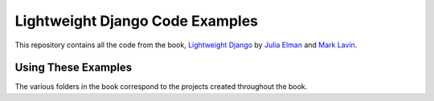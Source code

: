 Lightweight Django Code Examples
================================

This repository contains all the code from the book, `Lightweight Django <http://shop.oreilly.com/product/0636920032502.do>`_
by `Julia Elman <https://github.com/juliaelman>`_ and `Mark Lavin <https://github.com/mlavin>`_.


Using These Examples
--------------------------------

The various folders in the book correspond to the projects created throughout the book.
